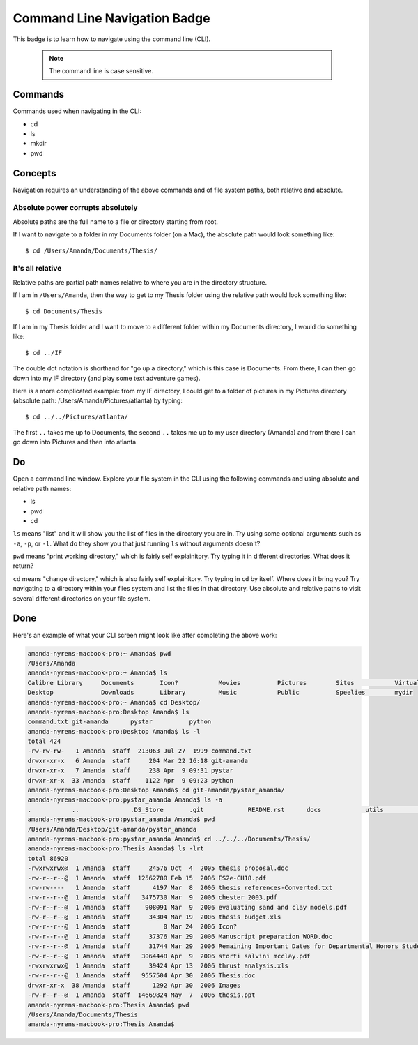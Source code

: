 Command Line Navigation Badge
================================

This badge is to learn how to navigate using the command line (CLI).

    ..  note::

        The command line is case sensitive. 

Commands
--------

Commands used when navigating in the CLI:

* cd
* ls
* mkdir
* pwd

Concepts
---------

Navigation requires an understanding of the above commands and of file system paths, both relative and absolute.

Absolute power corrupts absolutely
....................................

Absolute paths are the full name to a file or directory starting from root.

If I want to navigate to a folder in my Documents folder (on a Mac), the absolute path would look something like::

    $ cd /Users/Amanda/Documents/Thesis/

It's all relative
..................

Relative paths are partial path names relative to where you are in the directory structure.

If I am in ``/Users/Amanda``, then the way to get to my Thesis folder using the relative path would look something like::

    $ cd Documents/Thesis

If I am in my Thesis folder and I want to move to a different folder within my Documents directory, I would do something like::

    $ cd ../IF

The double dot notation is shorthand for "go up a directory," which is this case is Documents. From there, I can then go down into my IF directory (and play some text adventure games).

Here is a more complicated example: from my IF directory, I could get to a folder of pictures in my Pictures directory (absolute path: /Users/Amanda/Pictures/atlanta) by typing::

    $ cd ../../Pictures/atlanta/

The first ``..`` takes me up to Documents, the second ``..`` takes me up to my user directory (Amanda) and from there I can go down into Pictures and then into atlanta.

Do
--

Open a command line window. Explore your file system in the CLI using the following commands and using absolute and relative path names:

* ls
* pwd
* cd

``ls`` means "list" and it will show you the list of files in the directory you are in. Try using some optional arguments such as ``-a``, ``-p``, or ``-l``. What do they show you that just running ``ls`` without arguments doesn't?

``pwd`` means "print working directory," which is fairly self explainitory. Try typing it in different directories. What does it return?

``cd`` means "change directory," which is also fairly self explainitory. Try typing in ``cd`` by itself. Where does it bring you? Try navigating to a directory within your files system and list the files in that directory. Use absolute and relative paths to visit several different directories on your file system.

Done
----

Here's an example of what your CLI screen might look like after completing the above work:

.. code-block:: bash

    amanda-nyrens-macbook-pro:~ Amanda$ pwd
    /Users/Amanda
    amanda-nyrens-macbook-pro:~ Amanda$ ls
    Calibre Library	Documents	Icon?		Movies		Pictures	Sites		VirtualBox VMs
    Desktop		Downloads	Library		Music		Public		Speelies	mydir
    amanda-nyrens-macbook-pro:~ Amanda$ cd Desktop/
    amanda-nyrens-macbook-pro:Desktop Amanda$ ls
    command.txt	git-amanda	pystar		python
    amanda-nyrens-macbook-pro:Desktop Amanda$ ls -l
    total 424
    -rw-rw-rw-   1 Amanda  staff  213063 Jul 27  1999 command.txt
    drwxr-xr-x   6 Amanda  staff     204 Mar 22 16:18 git-amanda
    drwxr-xr-x   7 Amanda  staff     238 Apr  9 09:31 pystar
    drwxr-xr-x  33 Amanda  staff    1122 Apr  9 09:23 python
    amanda-nyrens-macbook-pro:Desktop Amanda$ cd git-amanda/pystar_amanda/
    amanda-nyrens-macbook-pro:pystar_amanda Amanda$ ls -a
    .		..		.DS_Store	.git		README.rst	docs		utils		web
    amanda-nyrens-macbook-pro:pystar_amanda Amanda$ pwd
    /Users/Amanda/Desktop/git-amanda/pystar_amanda
    amanda-nyrens-macbook-pro:pystar_amanda Amanda$ cd ../../../Documents/Thesis/
    amanda-nyrens-macbook-pro:Thesis Amanda$ ls -lrt
    total 86920
    -rwxrwxrwx@  1 Amanda  staff     24576 Oct  4  2005 thesis proposal.doc
    -rw-r--r--@  1 Amanda  staff  12562780 Feb 15  2006 ES2e-CH18.pdf
    -rw-rw----   1 Amanda  staff      4197 Mar  8  2006 thesis references-Converted.txt
    -rw-r--r--@  1 Amanda  staff   3475730 Mar  9  2006 chester_2003.pdf
    -rw-r--r--@  1 Amanda  staff    908091 Mar  9  2006 evaluating sand and clay models.pdf
    -rw-r--r--@  1 Amanda  staff     34304 Mar 19  2006 thesis budget.xls
    -rw-r--r--@  1 Amanda  staff         0 Mar 24  2006 Icon?
    -rw-r--r--@  1 Amanda  staff     37376 Mar 29  2006 Manuscript preparation WORD.doc
    -rw-r--r--@  1 Amanda  staff     31744 Mar 29  2006 Remaining Important Dates for Departmental Honors Students 2005-06.doc
    -rw-r--r--@  1 Amanda  staff   3064448 Apr  9  2006 storti salvini mcclay.pdf
    -rwxrwxrwx@  1 Amanda  staff     39424 Apr 13  2006 thrust analysis.xls
    -rw-r--r--@  1 Amanda  staff   9557504 Apr 30  2006 Thesis.doc
    drwxr-xr-x  38 Amanda  staff      1292 Apr 30  2006 Images
    -rw-r--r--@  1 Amanda  staff  14669824 May  7  2006 thesis.ppt
    amanda-nyrens-macbook-pro:Thesis Amanda$ pwd
    /Users/Amanda/Documents/Thesis
    amanda-nyrens-macbook-pro:Thesis Amanda$ 






